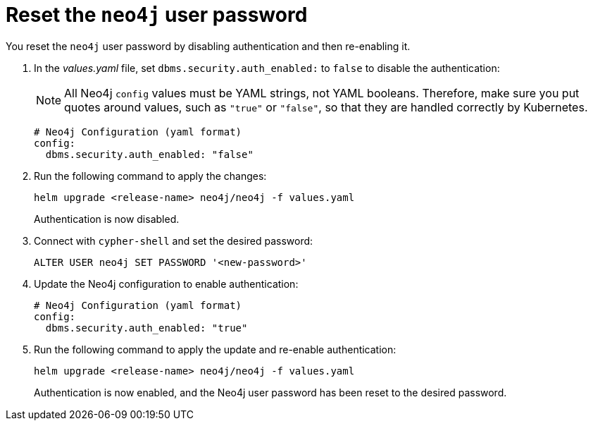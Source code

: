 [[reset-password]]
= Reset the `neo4j` user password

You reset the `neo4j` user password by disabling authentication and then re-enabling it.

. In the _values.yaml_ file, set `dbms.security.auth_enabled:` to `false` to disable the authentication:
+
[NOTE]
====
All Neo4j `config` values must be YAML strings, not YAML booleans.
Therefore, make sure you put quotes around values, such as `"true"` or `"false"`, so that they are handled correctly by Kubernetes.
====
+
[source, yaml]
----
# Neo4j Configuration (yaml format)
config:
  dbms.security.auth_enabled: "false"
----
+
. Run the following command to apply the changes:
+
[source, shell]
----
helm upgrade <release-name> neo4j/neo4j -f values.yaml
----
+
Authentication is now disabled.
+
. Connect with `cypher-shell` and set the desired password:
+
[source, cypher]
----
ALTER USER neo4j SET PASSWORD '<new-password>'
----
+
. Update the Neo4j configuration to enable authentication:
+
[source, yaml]
----
# Neo4j Configuration (yaml format)
config:
  dbms.security.auth_enabled: "true"
----
+
. Run the following command to apply the update and re-enable authentication:
+
[source, shell]
----
helm upgrade <release-name> neo4j/neo4j -f values.yaml
----
+
Authentication is now enabled, and the Neo4j user password has been reset to the desired password.